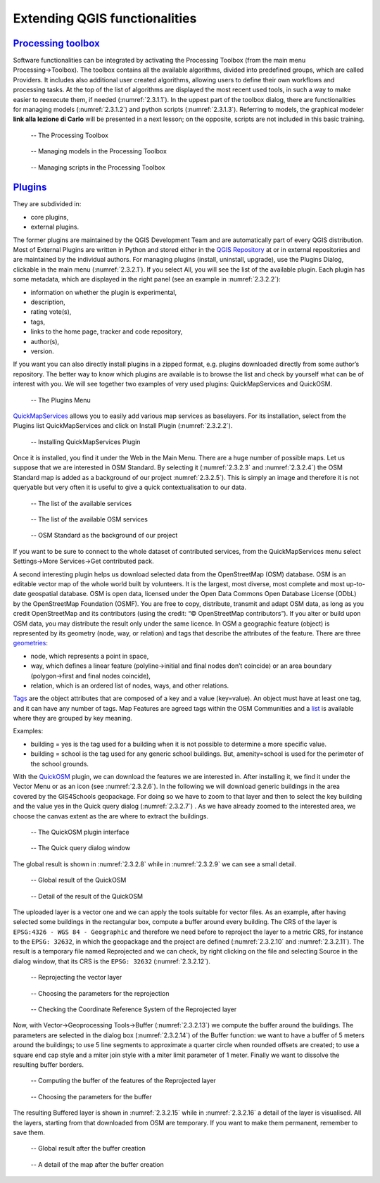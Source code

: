 Extending QGIS functionalities
==============================

`Processing toolbox <https://docs.qgis.org/3.16/en/docs/user_manual/processing/toolbox.html>`_
----------------------------------------------------------------------------------------------

Software functionalities can be integrated by activating the Processing Toolbox (from the main menu Processing→Toolbox).
The toolbox contains all the available algorithms, divided into predefined groups, which are called Providers. It includes also additional user created algorithms, allowing users to define their own workflows and processing tasks. At the top of the list of algorithms are displayed the most recent used tools, in such a way to make easier to reexecute them, if needed (:numref:`2.3.1.1`). In the uppest part of the toolbox dialog, there are functionalities for managing models (:numref:`2.3.1.2`) and python scripts (:numref:`2.3.1.3`). Referring to models, the graphical modeler **link alla lezione di Carlo** will be presented in a next lesson; on the opposite, scripts are not included in this basic training.

.. _2.3.1.1:
.. figure:: /img/2/2.3.1.1.png
   
   -- The Processing Toolbox

.. _2.3.1.2:
.. figure:: /img/2/2.3.1.2.png
   
   -- Managing models in the Processing Toolbox

.. _2.3.1.3:
.. figure:: /img/2/2.3.1.3.png
   
   -- Managing scripts in the Processing Toolbox

`Plugins <https://docs.qgis.org/3.16/en/docs/user_manual/plugins/plugins.html#core-and-external-plugins>`_
-----------------------------------------------------------------------------------------------------------

They are subdivided in:

- core plugins,
- external plugins.

The former plugins are maintained by the QGIS Development Team and are automatically part of every QGIS distribution. 
Most of External Plugins are written in Python and stored either in the `QGIS Repository <https://plugins.qgis.org/plugins/>`_ at or in external repositories and are maintained by the individual authors. 
For managing plugins (install, uninstall, upgrade), use the Plugins Dialog, clickable in the main menu (:numref:`2.3.2.1`). If you select All, you will see the list of the available plugin. 
Each plugin has some metadata, which are displayed in the right panel (see an example in :numref:`2.3.2.2`):

- information on whether the plugin is experimental,
- description,
- rating vote(s),
- tags,
- links to the home page, tracker and code repository,
- author(s),
- version.

If you want you can also directly install plugins in a zipped format, e.g. plugins downloaded directly from some author’s repository.
The better way to know which plugins are available is to browse the list and check by yourself what can be of interest with you.
We will see together two examples of very used plugins: QuickMapServices and QuickOSM.

.. _2.3.2.1:
.. figure:: /img/2/2.3.2.1.png
   
   -- The Plugins Menu

`QuickMapServices <https://github.com/nextgis/quickmapservices>`_ allows you to easily add various map services as baselayers. For its installation, select from the Plugins list QuickMapServices and click on Install Plugin (:numref:`2.3.2.2`).

.. _2.3.2.2:
.. figure:: /img/2/2.3.2.2.png
   
   -- Installing QuickMapServices Plugin

Once it is installed, you find it under the Web in the Main Menu. There are a huge number of possible maps. Let us suppose that we are interested in OSM Standard. By selecting it (:numref:`2.3.2.3` and :numref:`2.3.2.4`) the OSM Standard map is added as a background of our project :numref:`2.3.2.5`). This is simply an image and therefore it is not queryable but very often it is useful to give a quick contextualisation to our data.

.. _2.3.2.3:
.. figure:: /img/2/2.3.2.3.png
   
   -- The list of the available services

.. _2.3.2.4:
.. figure:: /img/2/2.3.2.4.png
   
   -- The list of the available OSM services

.. _2.3.2.5:
.. figure:: /img/2/2.3.2.5.png
   
   -- OSM Standard as the background of our project

If you want to be sure to connect to the whole dataset of contributed services, from the QuickMapServices menu select Settings→More Services→Get contributed pack.

A second interesting plugin helps us download selected data from the OpenStreetMap (OSM) database. OSM is an editable vector map of the whole world built by volunteers. It is the largest, most diverse, most complete and most up-to-date geospatial database. OSM is open data, licensed under the Open Data Commons Open Database License (ODbL) by the OpenStreetMap Foundation (OSMF). 
You are free to copy, distribute, transmit and adapt OSM data, as long as you credit OpenStreetMap and its contributors (using the credit: “© OpenStreetMap contributors”). If you alter or build upon OSM data, you may distribute the result only under the same licence. 
In OSM a geographic feature (object) is represented by its geometry (node, way, or relation) and tags that describe the attributes of the feature. 
There are three `geometries <https://wiki.openstreetmap.org/wiki/Element>`_:

- node, which represents a point in space,
- way, which defines a linear feature (polyline→initial and final nodes don’t coincide) or an area boundary (polygon→first and final nodes coincide),
- relation, which is an ordered list of nodes, ways, and other relations.

`Tags <https://wiki.openstreetmap.org/wiki/Tags>`_ are the object attributes that are composed of a key and a value (key=value). An object must have at least one tag, and it can have any number of tags.
Map Features are agreed tags within the OSM Communities and a `list <https://wiki.openstreetmap.org/wiki/Map_features>`_ is available where they are grouped by key meaning.

Examples:

- building = yes is the tag used for a building when it is not possible to determine a more specific value.
- building = school is the tag used for any generic school buildings. But, amenity=school is used for the perimeter of the school grounds.

With the `QuickOSM <https://github.com/3liz/QuickOSM>`_ plugin, we can download the features we are interested in. After installing it, we find it under the Vector Menu or as an icon (see :numref:`2.3.2.6`). In the following we will download generic buildings in the area covered by the GIS4Schools geopackage. For doing so we have to zoom to that layer and then to select the key building and the value yes in the Quick query dialog (:numref:`2.3.2.7`) . As we have already zoomed to the interested area, we choose the canvas extent as the are where to extract the buildings.

.. _2.3.2.6:
.. figure:: /img/2/2.3.2.6.png
   
   -- The QuickOSM plugin interface

.. _2.3.2.7:
.. figure:: /img/2/2.3.2.7.png
   
   -- The Quick query dialog window

The global result is shown in :numref:`2.3.2.8` while in :numref:`2.3.2.9` we can see a small detail.

.. _2.3.2.8:
.. figure:: /img/2/2.3.2.8.png
   
   -- Global result of the QuickOSM

.. _2.3.2.9:
.. figure:: /img/2/2.3.2.9.png
   
   -- Detail of the result of the QuickOSM

The uploaded layer is a vector one and we can apply the tools suitable for vector files. As an example, after having selected some buildings in the rectangular box, compute a buffer around every building. The CRS of the layer is ``EPSG:4326 - WGS 84 - Geographic`` and therefore we need before to reproject the layer to a metric CRS, for instance to the ``EPSG: 32632``, in which the geopackage and the project are defined (:numref:`2.3.2.10` and :numref:`2.3.2.11`). The result is a temporary file named Reprojected and we can check, by right clicking on the file and selecting Source in the dialog window, that its CRS is the ``EPSG: 32632`` (:numref:`2.3.2.12`).

.. _2.3.2.10:
.. figure:: /img/2/2.3.2.10.png
   
   -- Reprojecting the vector layer

.. _2.3.2.11:
.. figure:: /img/2/2.3.2.11.png
   
   -- Choosing the parameters for the reprojection

.. _2.3.2.12:
.. figure:: /img/2/2.3.2.12.png
   
   -- Checking the Coordinate Reference System of the Reprojected layer

Now, with Vector→Geoprocessing Tools→Buffer (:numref:`2.3.2.13`) we compute the buffer around the buildings. The parameters are selected in the dialog box (:numref:`2.3.2.14`) of the Buffer function: we want to have a buffer of 5 meters around the buildings; to use 5 line segments to approximate a quarter circle when rounded offsets are created; to use a square end cap style and a miter join style with a miter limit parameter of 1 meter. Finally we want to dissolve the resulting buffer borders.

.. _2.3.2.13:
.. figure:: /img/2/2.3.2.13.png
   
   -- Computing the buffer of the features of the Reprojected layer

.. _2.3.2.14:
.. figure:: /img/2/2.3.2.14.png
   
   -- Choosing the parameters for the buffer

The resulting Buffered layer is shown in :numref:`2.3.2.15` while in :numref:`2.3.2.16` a detail of the layer is visualised. All the layers, starting from that downloaded from OSM are temporary. If you want to make them permanent, remember to save them.

.. _2.3.2.15:
.. figure:: /img/2/2.3.2.15.png
   
   -- Global result after the buffer creation

.. _2.3.2.16:
.. figure:: /img/2/2.3.2.16.png
   
   -- A detail of the map after the buffer creation